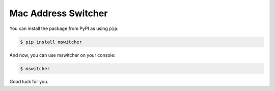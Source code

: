 Mac Address Switcher
====================

You can install the package from PyPI as using ``pip``:

.. code-block:: console

   $ pip install mswitcher

And now, you can use mswitcher on your console:

.. code-block:: console

   $ mswitcher

Good luck for you.